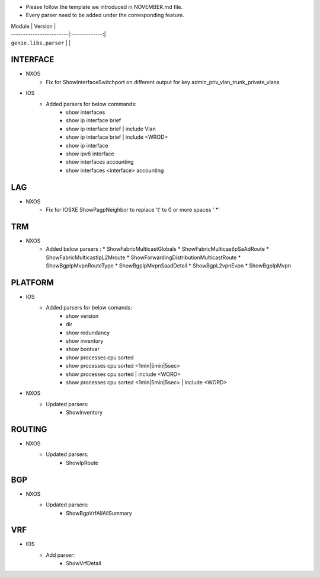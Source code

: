 * Please follow the template we introduced in NOVEMBER.md file.
* Every parser need to be added under the corresponding feature.

| Module                  | Version       |
| ------------------------|:-------------:|
| ``genie.libs.parser``   |               |

--------------------------------------------------------------------------------
                                INTERFACE
--------------------------------------------------------------------------------
* NXOS
    * Fix for ShowInterfaceSwitchport on different output for key admin_priv_vlan_trunk_private_vlans

* IOS
    * Added parsers for below commands:
        * show interfaces
        * show ip interface brief
        * show ip interface brief | include Vlan
        * show ip interface brief | include <WROD>
        * show ip interface
        * show ipv6 interface
        * show interfaces accounting
        * show interfaces <interface> accounting

--------------------------------------------------------------------------------
                                LAG
--------------------------------------------------------------------------------
* NXOS
    * Fix for IOSXE ShowPagpNeighbor to replace '\t' to 0 or more spaces ' *'

--------------------------------------------------------------------------------
                                TRM
--------------------------------------------------------------------------------
* NXOS
    * Added below parsers :
      * ShowFabricMulticastGlobals
      * ShowFabricMulticastIpSaAdRoute
      * ShowFabricMulticastIpL2Mroute
      * ShowForwardingDistributionMulticastRoute
      * ShowBgpIpMvpnRouteType
      * ShowBgpIpMvpnSaadDetail
      * ShowBgpL2vpnEvpn
      * ShowBgpIpMvpn

--------------------------------------------------------------------------------
                                PLATFORM
--------------------------------------------------------------------------------
* IOS
    * Added parsers for below comands:
        * show version
        * dir
        * show redundancy
        * show inventory
        * show bootvar
        * show processes cpu sorted
        * show processes cpu sorted <1min|5min|5sec>
        * show processes cpu sorted | include <WORD>
        * show processes cpu sorted <1min|5min|5sec> | include <WORD>

* NXOS
    * Updated parsers:
        * ShowInventory

--------------------------------------------------------------------------------
                                ROUTING
--------------------------------------------------------------------------------
* NXOS
    * Updated parsers:
        * ShowIpRoute

--------------------------------------------------------------------------------
                                BGP
--------------------------------------------------------------------------------
* NXOS
    * Updated parsers:
        * ShowBgpVrfAllAllSummary

--------------------------------------------------------------------------------
                                VRF
--------------------------------------------------------------------------------
* IOS
    * Add parser:
        * ShowVrfDetail
